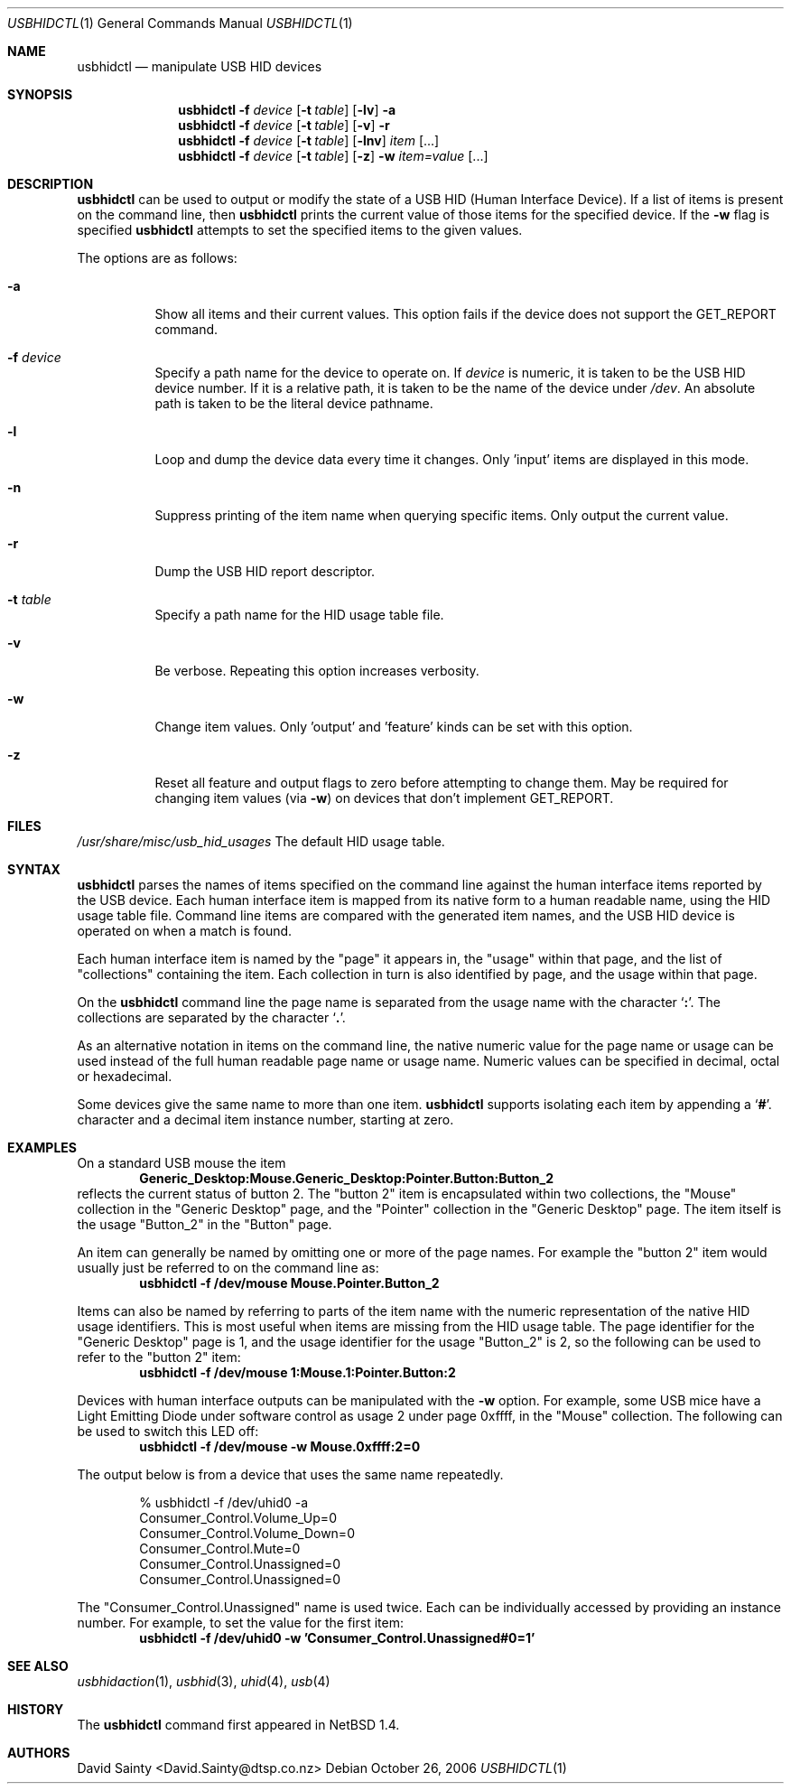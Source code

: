 .\" $NetBSD: usbhidctl.1,v 1.22 2008/04/30 13:11:01 martin Exp $
.\"
.\" Copyright (c) 2001 The NetBSD Foundation, Inc.
.\" All rights reserved.
.\"
.\" This code is derived from software contributed to The NetBSD Foundation
.\" by David Sainty <David.Sainty@dtsp.co.nz>
.\"
.\" Redistribution and use in source and binary forms, with or without
.\" modification, are permitted provided that the following conditions
.\" are met:
.\" 1. Redistributions of source code must retain the above copyright
.\"    notice, this list of conditions and the following disclaimer.
.\" 2. Redistributions in binary form must reproduce the above copyright
.\"    notice, this list of conditions and the following disclaimer in the
.\"    documentation and/or other materials provided with the distribution.
.\"
.\" THIS SOFTWARE IS PROVIDED BY THE NETBSD FOUNDATION, INC. AND CONTRIBUTORS
.\" ``AS IS'' AND ANY EXPRESS OR IMPLIED WARRANTIES, INCLUDING, BUT NOT LIMITED
.\" TO, THE IMPLIED WARRANTIES OF MERCHANTABILITY AND FITNESS FOR A PARTICULAR
.\" PURPOSE ARE DISCLAIMED.  IN NO EVENT SHALL THE FOUNDATION OR CONTRIBUTORS
.\" BE LIABLE FOR ANY DIRECT, INDIRECT, INCIDENTAL, SPECIAL, EXEMPLARY, OR
.\" CONSEQUENTIAL DAMAGES (INCLUDING, BUT NOT LIMITED TO, PROCUREMENT OF
.\" SUBSTITUTE GOODS OR SERVICES; LOSS OF USE, DATA, OR PROFITS; OR BUSINESS
.\" INTERRUPTION) HOWEVER CAUSED AND ON ANY THEORY OF LIABILITY, WHETHER IN
.\" CONTRACT, STRICT LIABILITY, OR TORT (INCLUDING NEGLIGENCE OR OTHERWISE)
.\" ARISING IN ANY WAY OUT OF THE USE OF THIS SOFTWARE, EVEN IF ADVISED OF THE
.\" POSSIBILITY OF SUCH DAMAGE.
.\"
.Dd October 26, 2006
.Dt USBHIDCTL 1
.Os
.Sh NAME
.Nm usbhidctl
.Nd manipulate USB HID devices
.Sh SYNOPSIS
.Nm
.Fl f Ar device
.Op Fl t Ar table
.Op Fl lv
.Fl a
.Nm
.Fl f Ar device
.Op Fl t Ar table
.Op Fl v
.Fl r
.Nm
.Fl f Ar device
.Op Fl t Ar table
.Op Fl lnv
.Ar item Op ...
.Nm
.Fl f Ar device
.Op Fl t Ar table
.Op Fl z
.Fl w
.Ar item=value Op ...
.Sh DESCRIPTION
.Nm
can be used to output or modify the state of a USB HID (Human Interface
Device).
If a list of items is present on the command line, then
.Nm
prints the current value of those items for the specified device.
If the
.Fl w
flag is specified
.Nm
attempts to set the specified items to the given values.
.Pp
The options are as follows:
.Bl -tag -width Ds
.It Fl a
Show all items and their current values.
This option fails if the device does not support the
.Dv GET_REPORT
command.
.It Fl f Ar device
Specify a path name for the device to operate on.
If
.Ar device
is numeric, it is taken to be the USB HID device number.
If it is a relative
path, it is taken to be the name of the device under
.Pa /dev .
An absolute path is taken to be the literal device pathname.
.It Fl l
Loop and dump the device data every time it changes.
Only 'input' items are displayed in this mode.
.It Fl n
Suppress printing of the item name when querying specific items.
Only output the current value.
.It Fl r
Dump the USB HID report descriptor.
.It Fl t Ar table
Specify a path name for the HID usage table file.
.It Fl v
Be verbose.
Repeating this option increases verbosity.
.It Fl w
Change item values.
Only 'output' and 'feature' kinds can be set with this
option.
.It Fl z
Reset all feature and output flags to zero before attempting to change them.
May be required for changing item values (via
.Fl w )
on devices that don't implement
.Dv GET_REPORT .
.El
.Sh FILES
.Pa /usr/share/misc/usb_hid_usages
The default HID usage table.
.Sh SYNTAX
.Nm
parses the names of items specified on the command line against the human
interface items reported by the USB device.
Each human interface item is
mapped from its native form to a human readable name, using the HID usage
table file.
Command line items are compared with the generated item names,
and the USB HID device is operated on when a match is found.
.Pp
Each human interface item is named by the
.Qq page
it appears in, the
.Qq usage
within that page, and the list of
.Qq collections
containing the item.
Each collection in turn is also identified by page, and
the usage within that page.
.Pp
On the
.Nm
command line the page name is separated from the usage name with the character
.Sq Cm \&: .
The collections are separated by the character
.Sq Cm \&. .
.Pp
As an alternative notation in items on the command line, the native numeric
value for the page name or usage can be used instead of the full human
readable page name or usage name.
Numeric values can be specified in decimal,
octal or hexadecimal.
.Pp
Some devices give the same name to more than one item.
.Nm
supports isolating each item by appending a
.Sq Cm \&# .
character and a decimal item instance number, starting at zero.
.Sh EXAMPLES
On a standard USB mouse the item
.Dl Generic_Desktop:Mouse.Generic_Desktop:Pointer.Button:Button_2
reflects the current status of button 2.
The
.Qq button 2
item is encapsulated within two collections, the
.Qq Mouse
collection in the
.Qq Generic Desktop
page, and the
.Qq Pointer
collection in the
.Qq Generic Desktop
page.
The item itself is the usage
.Qq Button_2
in the
.Qq Button
page.
.Pp
An item can generally be named by omitting one or more of the page names.
For example the
.Qq button 2
item would usually just be referred to on the command line as:
.Dl usbhidctl -f /dev/mouse Mouse.Pointer.Button_2
.Pp
Items can also be named by referring to parts of the item name with the
numeric representation of the native HID usage identifiers.
This is most
useful when items are missing from the HID usage table.
The page identifier for the
.Qq Generic Desktop
page is 1, and the usage identifier for the usage
.Qq Button_2
is 2, so the following can be used to refer to the
.Qq button 2
item:
.Dl usbhidctl -f /dev/mouse 1:Mouse.1:Pointer.Button:2
.Pp
Devices with human interface outputs can be manipulated with the
.Fl w
option.
For example, some USB mice have a Light Emitting Diode under software
control as usage 2 under page 0xffff, in the
.Qq Mouse
collection.
The following can be used to switch this LED off:
.Dl usbhidctl -f /dev/mouse -w Mouse.0xffff:2=0
.Pp
The output below is from a device that uses the same name repeatedly.
.Bd -literal -offset indent
% usbhidctl -f /dev/uhid0 -a
Consumer_Control.Volume_Up=0
Consumer_Control.Volume_Down=0
Consumer_Control.Mute=0
Consumer_Control.Unassigned=0
Consumer_Control.Unassigned=0
.Ed
.Pp
The
.Qq Consumer_Control.Unassigned
name is used twice.
Each can be individually accessed by providing an instance number.
For example, to set the value for the first item:
.Dl usbhidctl -f /dev/uhid0 -w 'Consumer_Control.Unassigned#0=1'
.Sh SEE ALSO
.Xr usbhidaction 1 ,
.Xr usbhid 3 ,
.Xr uhid 4 ,
.Xr usb 4
.Sh HISTORY
The
.Nm
command first appeared in
.Nx 1.4 .
.Sh AUTHORS
.An David Sainty Aq David.Sainty@dtsp.co.nz
